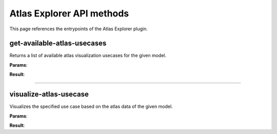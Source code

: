 .. _apiatlasexplorer-label:

Atlas Explorer API methods
--------------------------

This page references the entrypoints of the Atlas Explorer plugin.

get-available-atlas-usecases
~~~~~~~~~~~~~~~~~~~~~~~~~~~~

Returns a list of available atlas visualization usecases for the given model.

**Params**:

.. jsonschema::

    {
        "type": "object",
        "properties": {
            "model_id": {
                "description": "ID of the model holding an atlas volume",
                "type": "integer",
                "minimum": 0
            }
        },
        "required": [
            "model_id"
        ],
        "additionalProperties": false
    }

**Result**:

.. jsonschema::

    {
        "type": "array",
        "items": {
            "type": "string"
        }
    }

----

visualize-atlas-usecase
~~~~~~~~~~~~~~~~~~~~~~~

Visualizes the specified use case based on the atlas data of the given model.

**Params**:

.. jsonschema::

    {
        "type": "object",
        "properties": {
            "model_id": {
                "description": "ID of the model holding an atlas volume",
                "type": "integer",
                "minimum": 0
            },
            "params": {
                "description": "Additional use case parameters"
            },
            "use_case": {
                "description": "Use case name",
                "type": "string"
            }
        },
        "required": [
            "model_id",
            "use_case",
            "params"
        ],
        "additionalProperties": false
    }

**Result**:

.. jsonschema::

    {
        "type": "object",
        "properties": {
            "bounds": {
                "title": "Bounds",
                "description": "Model axis-aligned bounds",
                "type": "object",
                "readOnly": true,
                "properties": {
                    "max": {
                        "description": "Bounds maximum (top front right corner)",
                        "type": "array",
                        "readOnly": true,
                        "items": {
                            "type": "number"
                        },
                        "minItems": 3,
                        "maxItems": 3
                    },
                    "min": {
                        "description": "Bounds minimum (bottom back left corner)",
                        "type": "array",
                        "readOnly": true,
                        "items": {
                            "type": "number"
                        },
                        "minItems": 3,
                        "maxItems": 3
                    }
                },
                "additionalProperties": false
            },
            "info": {
                "title": "ModelInfo",
                "description": "Model-specific metadata",
                "type": "object",
                "readOnly": true,
                "properties": {
                    "base_transform": {
                        "title": "Transform",
                        "description": "Model transform",
                        "type": "object",
                        "readOnly": true,
                        "properties": {
                            "rotation": {
                                "description": "Rotation XYZW",
                                "type": "array",
                                "items": {
                                    "type": "number"
                                },
                                "minItems": 4,
                                "maxItems": 4
                            },
                            "scale": {
                                "description": "Scale XYZ",
                                "type": "array",
                                "items": {
                                    "type": "number"
                                },
                                "minItems": 3,
                                "maxItems": 3
                            },
                            "translation": {
                                "description": "Translation XYZ",
                                "type": "array",
                                "items": {
                                    "type": "number"
                                },
                                "minItems": 3,
                                "maxItems": 3
                            }
                        },
                        "additionalProperties": false
                    },
                    "load_info": {
                        "title": "LoadInfo",
                        "description": "Model load information",
                        "type": "object",
                        "readOnly": true,
                        "properties": {
                            "load_parameters": {
                                "description": "Loader configuration"
                            },
                            "loader_name": {
                                "description": "Loader used",
                                "type": "string"
                            },
                            "path": {
                                "description": "File path in case of file load type",
                                "type": "string"
                            },
                            "source": {
                                "description": "Model load source",
                                "type": "string",
                                "enum": [
                                    "from_file",
                                    "from_blob",
                                    "none"
                                ]
                            }
                        },
                        "required": [
                            "source",
                            "path",
                            "loader_name",
                            "load_parameters"
                        ],
                        "additionalProperties": false
                    },
                    "metadata": {
                        "description": "Model-specific metadata",
                        "type": "object",
                        "readOnly": true,
                        "additionalProperties": {
                            "type": "string"
                        }
                    }
                },
                "additionalProperties": false
            },
            "is_visible": {
                "description": "Wether the model is being rendered or not",
                "type": "boolean"
            },
            "model_id": {
                "description": "Model ID",
                "type": "integer",
                "readOnly": true,
                "minimum": 0
            },
            "model_type": {
                "description": "Model type",
                "type": "string",
                "readOnly": true
            },
            "transform": {
                "title": "Transform",
                "description": "Model transform",
                "type": "object",
                "properties": {
                    "rotation": {
                        "description": "Rotation XYZW",
                        "type": "array",
                        "items": {
                            "type": "number"
                        },
                        "minItems": 4,
                        "maxItems": 4
                    },
                    "scale": {
                        "description": "Scale XYZ",
                        "type": "array",
                        "items": {
                            "type": "number"
                        },
                        "minItems": 3,
                        "maxItems": 3
                    },
                    "translation": {
                        "description": "Translation XYZ",
                        "type": "array",
                        "items": {
                            "type": "number"
                        },
                        "minItems": 3,
                        "maxItems": 3
                    }
                },
                "additionalProperties": false
            }
        },
        "additionalProperties": false
    }
